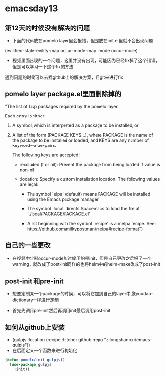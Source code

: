 * emacsday13
** 第12天的时候没有解决的问题
- 下面的代码放在pomelo layer里会报错，但是放在init.el里就不会出现问题
(evilified-state-evilify-map occur-mode-map
:mode occur-mode)
  
- 视频里面出现的一个问题，这里并没有出现，可能因为已经fix掉了这个错误，但是可以学习一下这个fix的方法
遇到问题的时候可以去找github上的解决方案，用git来进行fix  
** pomelo layer package.el里面删除掉的 

"The list of Lisp packages required by the pomelo layer.

Each entry is either:

1. A symbol, which is interpreted as a package to be installed, or

2. A list of the form (PACKAGE KEYS...), where PACKAGE is the
    name of the package to be installed or loaded, and KEYS are
    any number of keyword-value-pairs.

    The following keys are accepted:

    - :excluded (t or nil): Prevent the package from being loaded
      if value is non-nil

    - :location: Specify a custom installation location.
      The following values are legal:

      - The symbol `elpa' (default) means PACKAGE will be
        installed using the Emacs package manager.

      - The symbol `local' directs Spacemacs to load the file at
        `./local/PACKAGE/PACKAGE.el'

      - A list beginning with the symbol `recipe' is a melpa
        recipe.  See: https://github.com/milkypostman/melpa#recipe-format")

** 自己的一些更改
- 在视频中定制occur-mode的时候用的是init，但是自己更改之后报了一个warning，就改成了post-init同样的也将helm中的helm-make改成了post-init

** post-init 和pre-init
- 想要定制某一个package的时候，可以将它加到自己的layer中,像youdao-dictionary一样进行定制

- 首先先调用pre-init然后再调用init最后调用post-init
 
** 如何从github上安装 
- (gulpjs :location (recipe :fetcher github :repo "zilongshanren/emacs-gulpjs"))
- 在后面定义一个函数来进行初始化
#+begin_src emacs-lisp
  (defun pomelo/init-gulpjs()
    (use-package gulpjs
      :init))
#+end_src
